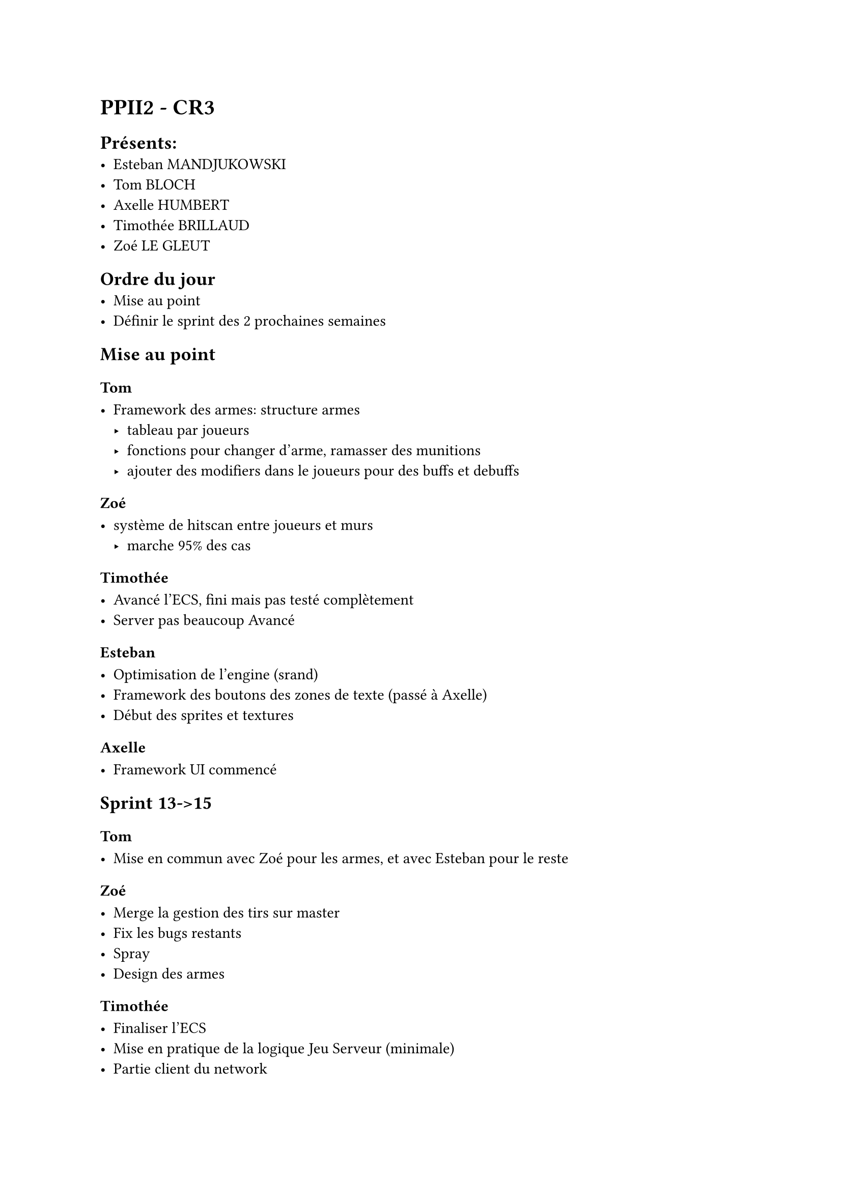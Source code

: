 = PPII2 - CR3

== Présents:
- Esteban MANDJUKOWSKI
- Tom BLOCH
- Axelle HUMBERT
- Timothée BRILLAUD
- Zoé LE GLEUT

== Ordre du jour
- Mise au point
- Définir le sprint des 2 prochaines semaines

== Mise au point

=== Tom 

- Framework des armes: structure armes 
  - tableau par joueurs
  - fonctions pour changer d'arme, ramasser des munitions
  - ajouter des modifiers dans le joueurs pour des buffs et debuffs

=== Zoé

- système de hitscan entre joueurs et murs
  - marche 95% des cas

=== Timothée

- Avancé l'ECS, fini mais pas testé complètement
- Server pas beaucoup Avancé

=== Esteban

- Optimisation de l'engine (srand)
- Framework des boutons des zones de texte (passé à Axelle)
- Début des sprites et textures

=== Axelle

- Framework UI commencé

== Sprint 13->15

=== Tom

- Mise en commun avec Zoé pour les armes, et avec Esteban pour le reste

=== Zoé 

- Merge la gestion des tirs sur master
- Fix les bugs restants
- Spray
- Design des armes

=== Timothée

- Finaliser l'ECS
- Mise en pratique de la logique Jeu Serveur (minimale)
- Partie client du network

=== Esteban

- Finir les textures
- Refaire le système d'évènements
- Charger les sons du .wad
- Portes
- Réecriture fichier de config à la sortie du jeu

=== Axelle

- Finir le framework UI
- Commencer le framework son
- Faire une alpha d'une map deathmatch
